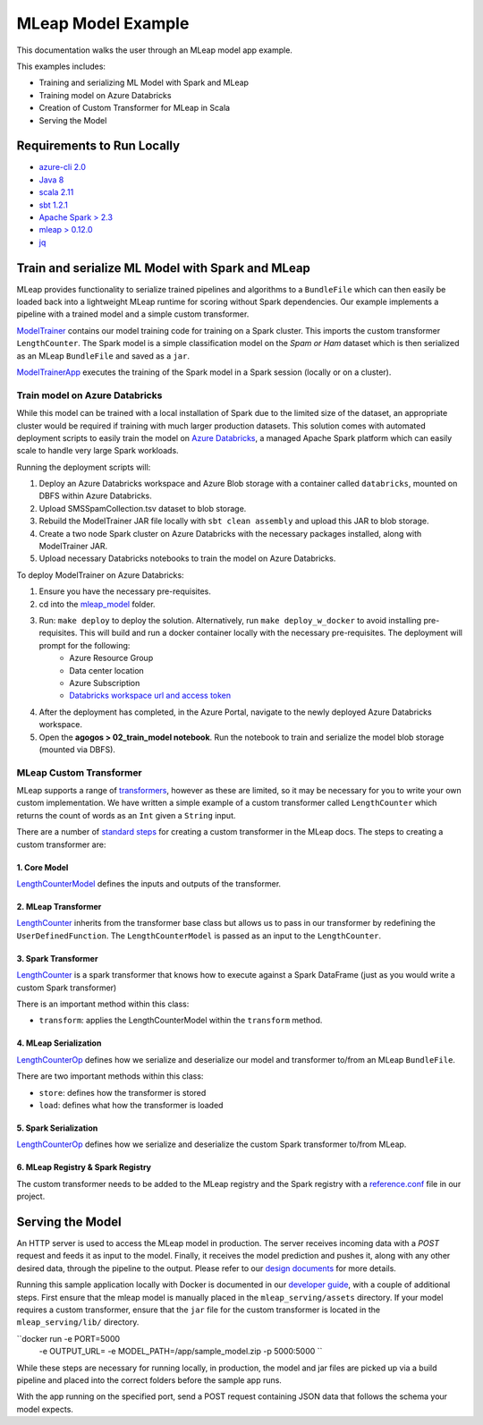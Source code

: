MLeap Model Example
============================

This documentation walks the user through an MLeap model app example.

This examples includes:

- Training and serializing ML Model with Spark and MLeap
- Training model on Azure Databricks
- Creation of Custom Transformer for MLeap in Scala
- Serving the Model

Requirements to Run Locally
~~~~~~~~~~~~~~~~~~~~~~~~~~~

-  `azure-cli 2.0 <https://docs.microsoft.com/en-us/cli/azure/install-azure-cli?view=azure-cli-latest>`__
-  `Java 8 <https://www.oracle.com/technetwork/java/javase/downloads/jdk8-downloads-2133151.html>`__
-  `scala 2.11 <https://www.scala-lang.org/>`__
-  `sbt 1.2.1 <https://www.scala-sbt.org/>`__
-  `Apache Spark > 2.3 <https://spark.apache.org/>`__
-  `mleap > 0.12.0 <https://github.com/combust/mleap>`__
-  `jq <https://stedolan.github.io/jq/download/>`__


Train and serialize ML Model with Spark and MLeap
~~~~~~~~~~~~~~~~~~~~~~~~~~~~~~~~~~~~~~~~~~~~~~~~~

MLeap provides functionality to serialize trained pipelines and algorithms to a ``BundleFile`` which can then easily be loaded back into a lightweight MLeap runtime for scoring without Spark dependencies. Our example implements a pipeline with a trained model and a simple custom transformer.

`ModelTrainer <mleap_model/trainer/src/main/scala/com/Microsoft/agogosml/mleap_model_trainer/ModelTrainer.scala>`__ contains our model training code for training on a Spark cluster. This imports the custom transformer ``LengthCounter``. The Spark model is a simple classification model on the `Spam or Ham` dataset which is then serialized as an MLeap ``BundleFile`` and saved as a ``jar``.

`ModelTrainerApp <mleap_model/trainer/src/main/scala/com/Microsoft/agogosml/mleap_model_trainer/ModelTrainerApp.scala>`__ executes the training of the Spark model in a Spark session (locally or on a cluster).

Train model on Azure Databricks
--------------------------------------

While this model can be trained with a local installation of Spark due to the limited size of the dataset, an appropriate cluster would be required if training with much larger production datasets. This solution comes with automated deployment scripts to easily train the model on `Azure Databricks <https://azure.microsoft.com/en-au/services/databricks/>`__, a managed Apache Spark platform which can easily scale to handle very large Spark workloads.

Running the deployment scripts will:

1. Deploy an Azure Databricks workspace and Azure Blob storage with a container called ``databricks``, mounted on DBFS within Azure Databricks.
2. Upload SMSSpamCollection.tsv dataset to blob storage.
3. Rebuild the ModelTrainer JAR file locally with ``sbt clean assembly`` and upload this JAR to blob storage.
4. Create a two node Spark cluster on Azure Databricks with the necessary packages installed, along with ModelTrainer JAR.
5. Upload necessary Databricks notebooks to train the model on Azure Databricks.


To deploy ModelTrainer on Azure Databricks:

1. Ensure you have the necessary pre-requisites.
2. cd into the `mleap_model <mleap_model/>`__ folder.
3. Run: ``make deploy`` to deploy the solution. Alternatively, run ``make deploy_w_docker`` to avoid installing pre-requisites. This will build and run a docker container locally with the necessary pre-requisites. The deployment will prompt for the following:
    - Azure Resource Group
    - Data center location
    - Azure Subscription
    - `Databricks workspace url and access token <https://docs.azuredatabricks.net/api/latest/authentication.html#token-management>`__
4. After the deployment has completed, in the Azure Portal, navigate to the newly deployed Azure Databricks workspace. 
5. Open the **agogos > 02_train_model notebook**. Run the notebook to train and serialize the model blob storage (mounted via DBFS).


MLeap Custom Transformer
-----------------------------

MLeap supports a range of `transformers
<http://mleap-docs.combust.ml/core-concepts/transformers/support.html>`__, however as these are limited, so it may be necessary for you to write your own custom implementation. We have written a simple example of a custom transformer called ``LengthCounter`` which returns the count of words as an ``Int`` given a ``String`` input.

There are a number of `standard steps <https://github.com/combust/mleap-docs/blob/master/mleap-runtime/ custom-transformer.md>`__  for creating a custom transformer in the MLeap docs. The steps to creating a custom transformer are:


1. Core Model
_______________
`LengthCounterModel <mleap_model/trainer/custom_transformer/src/main/scala/ml/combust/mleap/core/feature/LengthCounterModel.scala>`__ defines the inputs and outputs of the transformer.


2. MLeap Transformer
_____________________
`LengthCounter <mleap_model/trainer/custom_transformer/src/main/scala/ml/combust/mleap/runtime/transformer/feature/LengthCounter.scala>`__ inherits from the transformer base class but allows us to pass in our transformer by redefining the ``UserDefinedFunction``. The ``LengthCounterModel`` is passed as an input to the ``LengthCounter``.


3. Spark Transformer
_____________________
`LengthCounter <mleap_model/trainer/custom_transformer/src/main/scala/org/apache/spark/ml/mleap/feature/LengthCounter.scala>`__ is a spark transformer that knows how to execute against a Spark DataFrame (just as you would write a custom Spark transformer)

There is an important method within this class:

- ``transform``: applies the LengthCounterModel within the ``transform`` method.


4. MLeap Serialization
_________________________
`LengthCounterOp <mleap_model/trainer/custom_transformer/src/main/scala/ml/combust/mleap/bundle/ops/feature/LengthCounterOp.scala>`__ defines how we serialize and deserialize our model and transformer to/from an MLeap ``BundleFile``.

There are two important methods within this class:

-  ``store``: defines how the transformer is stored
-  ``load``:  defines what how the transformer is loaded

5. Spark Serialization
_______________________
`LengthCounterOp <mleap_model/trainer/custom_transformer/src/main/scala/org/apache/spark/ml/bundle/extension/ops/feature/LengthCounterOp.scala>`__  defines how we serialize and deserialize the custom Spark transformer to/from MLeap.


6. MLeap Registry & Spark Registry
____________________________________
The custom transformer needs to be added to the MLeap registry and the Spark registry with a `reference.conf <mleap_model/trainer/custom_transformer/src/main/resources/reference.conf>`__ file in our project.



Serving the Model
~~~~~~~~~~~~~~~~~~~~~~~~~~~

An HTTP server is used to access the MLeap model in production. The server receives incoming data with a `POST` request and feeds it as input to the model. Finally, it receives the model prediction and pushes it, along with any other desired data, through the pipeline to the output. Please refer to our `design documents <https://github.com/Microsoft/agogosml/blob/master/docs/DESIGN.rst>`_ for more details.

Running this sample application locally with Docker is documented in our `developer guide <https://github.com/Microsoft/agogosml/blob/master/docs/DEVELOPER_GUIDE.rst>`_, with a couple of additional steps. First ensure that the mleap model is manually placed in the ``mleap_serving/assets`` directory. If your model requires a custom transformer, ensure that the ``jar`` file for the custom transformer is located in the ``mleap_serving/lib/`` directory.

``docker run -e PORT=5000
             -e OUTPUT_URL=
             -e MODEL_PATH=/app/sample_model.zip 
             -p 5000:5000 ``

While these steps are necessary for running locally, in production, the model and jar files are picked up via a build pipeline and placed into the correct folders before the sample app runs.

With the app running on the specified port, send a POST request containing JSON data that follows the schema your model expects.

